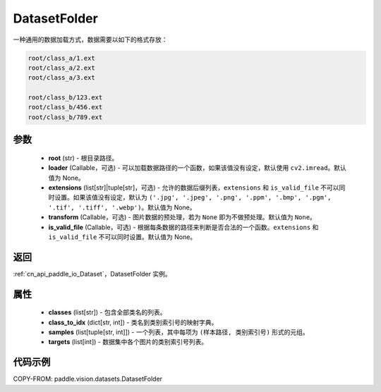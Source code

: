 .. _cn_api_paddle_vision_datasets_DatasetFolder:

DatasetFolder
-------------------------------

.. py:class:: paddle.vision.datasets.DatasetFolder(root, loader=None, extensions=None, transform=None, is_valid_file=None)


一种通用的数据加载方式，数据需要以如下的格式存放：

.. code-block:: text

    root/class_a/1.ext
    root/class_a/2.ext
    root/class_a/3.ext

    root/class_b/123.ext
    root/class_b/456.ext
    root/class_b/789.ext


参数
::::::::::::

  - **root** (str) - 根目录路径。
  - **loader** (Callable，可选) - 可以加载数据路径的一个函数，如果该值没有设定，默认使用 ``cv2.imread``。默认值为 None。
  - **extensions** (list[str]|tuple[str]，可选) - 允许的数据后缀列表，``extensions`` 和 ``is_valid_file`` 不可以同时设置。如果该值没有设定，默认为 ``('.jpg', '.jpeg', '.png', '.ppm', '.bmp', '.pgm', '.tif', '.tiff', '.webp')``。默认值为 None。
  - **transform** (Callable，可选) - 图片数据的预处理，若为 ``None`` 即为不做预处理。默认值为 ``None``。
  - **is_valid_file** (Callable，可选) - 根据每条数据的路径来判断是否合法的一个函数。``extensions`` 和 ``is_valid_file`` 不可以同时设置。默认值为 None。

返回
:::::::::

:ref:`cn_api_paddle_io_Dataset`，DatasetFolder 实例。

属性
::::::::::::

  - **classes** (list[str]) - 包含全部类名的列表。
  - **class_to_idx** (dict[str, int]) - 类名到类别索引号的映射字典。
  - **samples** (list[tuple[str, int]]) - 一个列表，其中每项为 ``(样本路径, 类别索引号)`` 形式的元组。
  - **targets** (list[int]) - 数据集中各个图片的类别索引号列表。

代码示例
::::::::::::

COPY-FROM: paddle.vision.datasets.DatasetFolder
